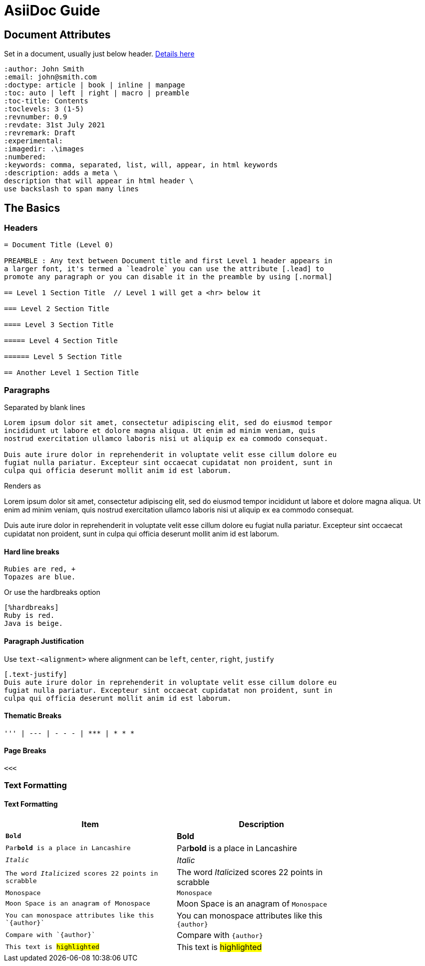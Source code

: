 = AsiiDoc Guide

== Document Attributes
Set in a document, usually just below header. https://docs.asciidoctor.org/asciidoc/latest/attributes/document-attributes-ref/[Details here]

----
:author: John Smith
:email: john@smith.com
:doctype: article | book | inline | manpage
:toc: auto | left | right | macro | preamble
:toc-title: Contents
:toclevels: 3 (1-5)
:revnumber: 0.9
:revdate: 31st July 2021
:revremark: Draft
:experimental:
:imagedir: .\images
:numbered:
:keywords: comma, separated, list, will, appear, in html keywords
:description: adds a meta \
description that will appear in html header \
use backslash to span many lines
----

== The Basics

=== Headers

----
= Document Title (Level 0)

PREAMBLE : Any text between Document title and first Level 1 header appears in
a larger font, it's termed a `leadrole` you can use the attribute [.lead] to
promote any paragraph or you can disable it in the preamble by using [.normal]

== Level 1 Section Title  // Level 1 will get a <hr> below it

=== Level 2 Section Title

==== Level 3 Section Title

===== Level 4 Section Title

====== Level 5 Section Title

== Another Level 1 Section Title
----

=== Paragraphs
Separated by blank lines

----
Lorem ipsum dolor sit amet, consectetur adipiscing elit, sed do eiusmod tempor
incididunt ut labore et dolore magna aliqua. Ut enim ad minim veniam, quis
nostrud exercitation ullamco laboris nisi ut aliquip ex ea commodo consequat.

Duis aute irure dolor in reprehenderit in voluptate velit esse cillum dolore eu
fugiat nulla pariatur. Excepteur sint occaecat cupidatat non proident, sunt in
culpa qui officia deserunt mollit anim id est laborum.
----

Renders as

Lorem ipsum dolor sit amet, consectetur adipiscing elit, sed do eiusmod tempor
incididunt ut labore et dolore magna aliqua. Ut enim ad minim veniam, quis
nostrud exercitation ullamco laboris nisi ut aliquip ex ea commodo consequat.

Duis aute irure dolor in reprehenderit in voluptate velit esse cillum dolore eu
fugiat nulla pariatur. Excepteur sint occaecat cupidatat non proident, sunt in
culpa qui officia deserunt mollit anim id est laborum.

==== Hard line breaks

----
Rubies are red, +
Topazes are blue.
----

Or use the hardbreaks option

----
[%hardbreaks]
Ruby is red.
Java is beige.
----

==== Paragraph Justification
Use `text-<alignment>` where alignment can be `left`, `center`, `right`, `justify`

----
[.text-justify]
Duis aute irure dolor in reprehenderit in voluptate velit esse cillum dolore eu
fugiat nulla pariatur. Excepteur sint occaecat cupidatat non proident, sunt in
culpa qui officia deserunt mollit anim id est laborum.
----

==== Thematic Breaks
----
''' | --- | - - - | *** | * * *
----

==== Page Breaks

----
<<<
----

=== Text Formatting

==== Text Formatting

[%header,width=80%]             
|===                                
|Item | Description                 
| `*Bold*` | *Bold*
| `Par**bold** is a place in Lancashire` | Par**bold** is a place in Lancashire
| `_Italic_` | _Italic_
|`The word __Italic__ized scores 22 points in scrabble` | The word __Italic__ized scores 22 points in scrabble
| ``Monospace`` | `Monospace`
| `Moon Space is an anagram of ``Monospace``` | Moon Space is an anagram of ``Monospace``
| `You can monospace attributes like this `+{author}+`` | You can monospace attributes like this `+{author}+`
| `Compare with `{author}`` | Compare with `{author}`
| `This text is #highlighted#` | This text is #highlighted#
|===



